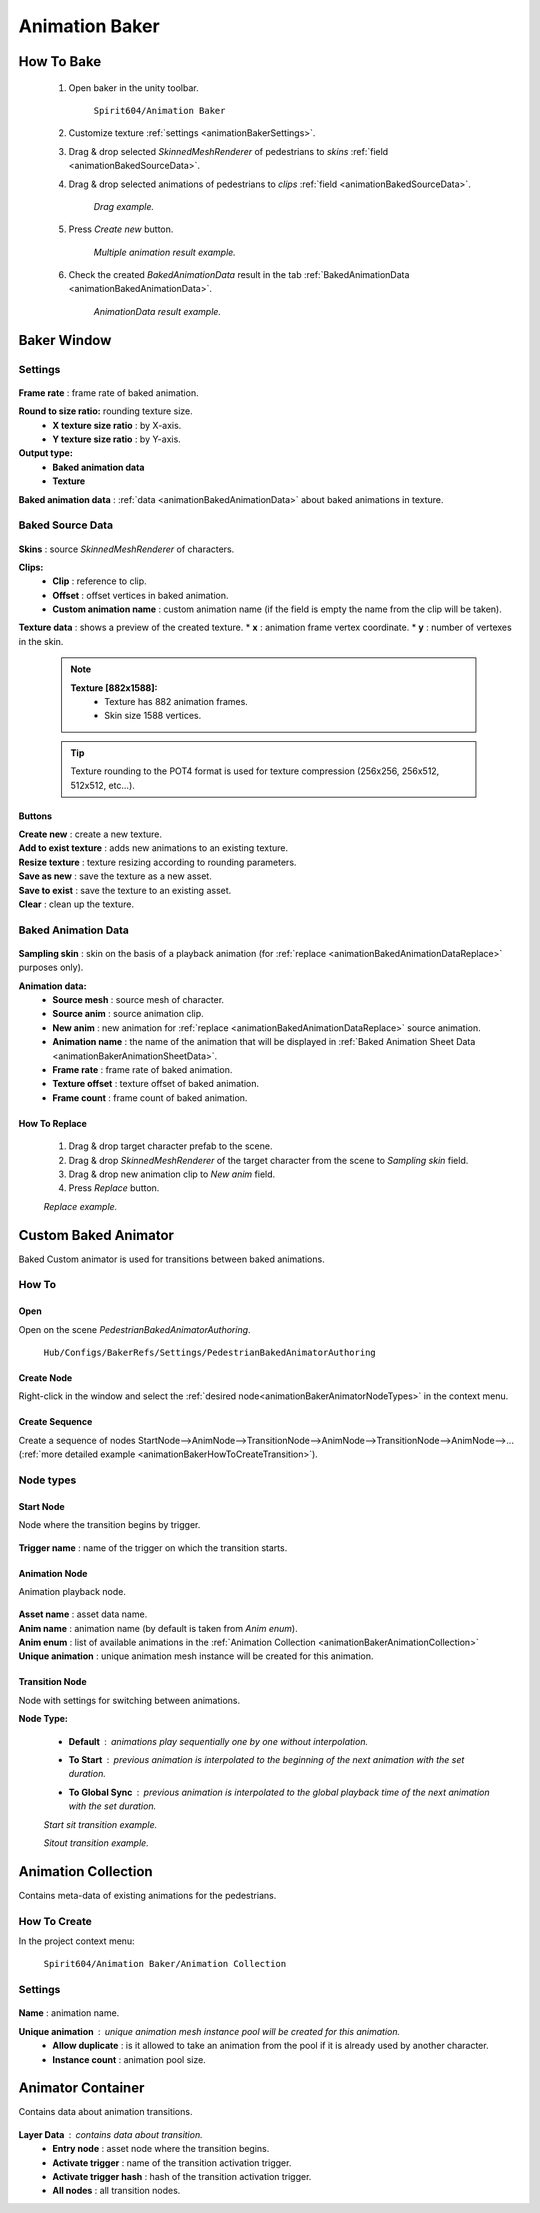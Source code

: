 .. _animationBaker

Animation Baker
=====

.. _animationBakerHowTo

How To Bake
------------

	#. Open baker in the unity toolbar.
	
		``Spirit604/Animation Baker``
		
	#. Customize texture :ref:`settings <animationBakerSettings>`.
	#. Drag & drop selected `SkinnedMeshRenderer` of pedestrians to `skins` :ref:`field <animationBakedSourceData>`.
	#. Drag & drop selected animations of pedestrians to `clips` :ref:`field <animationBakedSourceData>`.
	
		.. image:: images/pedestrian/baker/window/BakedSourceDataExample.png
		`Drag example.`
		
	#. Press `Create new` button.
	
		.. image:: images/pedestrian/baker/window/BakedSourceDataResult.png
		`Multiple animation result example.`
		
	#. Check the created `BakedAnimationData` result in the tab :ref:`BakedAnimationData <animationBakedAnimationData>`.
	
		.. image:: images/pedestrian/baker/window/BakedAnimationDataExample.png
		`AnimationData result example.`
		
Baker Window
------------

.. _animationBakerSettings

Settings
~~~~~~~~~~~~

	.. image:: images/pedestrian/baker/window/Settings.png
	
| **Frame rate** : frame rate of baked animation.
**Round to size ratio:** rounding texture size.
	* **X texture size ratio** : by X-axis.
	* **Y texture size ratio** : by Y-axis.
**Output type:**
	* **Baked animation data**
	* **Texture**
| **Baked animation data** : :ref:`data <animationBakedAnimationData>` about baked animations in texture.
	
.. _animationBakedSourceData

Baked Source Data
~~~~~~~~~~~~

	.. image:: images/pedestrian/baker/window/BakedSourceDataExample.png
	.. image:: images/pedestrian/baker/window/BakedSourceDataResult.png
	
| **Skins** : source `SkinnedMeshRenderer` of characters.
**Clips:**
	* **Clip** : reference to clip.
	* **Offset** : offset vertices in baked animation.
	* **Custom animation name** : custom animation name (if the field is empty the name from the clip will be taken).
| **Texture data** : shows a preview of the created texture.
	* **x** : animation frame vertex coordinate.
	* **y** : number of vertexes in the skin.
	
	.. note::
		**Texture [882x1588]:**
			* Texture has 882 animation frames.
			* Skin size 1588 vertices.
	
	.. tip:: Texture rounding to the POT4 format is used for texture compression (256x256, 256х512, 512x512, etc...).
	
Buttons
""""""""""""""

| **Create new** : create a new texture.
| **Add to exist texture** : adds new animations to an existing texture.
| **Resize texture** : texture resizing according to rounding parameters.
| **Save as new** : save the texture as a new asset.
| **Save to exist** : save the texture to an existing asset.
| **Clear** : clean up the texture.
	
.. _animationBakedAnimationData
	
Baked Animation Data
~~~~~~~~~~~~

	.. image:: images/pedestrian/baker/window/BakedAnimationDataExample.png
		
| **Sampling skin** : skin on the basis of a playback animation (for :ref:`replace <animationBakedAnimationDataReplace>` purposes only).
**Animation data:**
	* **Source mesh** : source mesh of character.
	* **Source anim** : source animation clip.
	* **New anim** : new animation for :ref:`replace <animationBakedAnimationDataReplace>` source animation.
	* **Animation name** : the name of the animation that will be displayed in :ref:`Baked Animation Sheet Data <animationBakerAnimationSheetData>`.
	* **Frame rate** : frame rate of baked animation.
	* **Texture offset** : texture offset of baked animation.
	* **Frame count** : frame count of baked animation.
	
.. _animationBakedAnimationDataReplace

How To Replace
""""""""""""""

	#. Drag & drop target character prefab to the scene.
	#. Drag & drop `SkinnedMeshRenderer` of the target character from the scene to `Sampling skin` field.
	#. Drag & drop new animation clip to `New anim` field.
	#. Press `Replace` button.
	
	.. image:: images/pedestrian/baker/window/BakedAnimationDataReplaceExample.png
	`Replace example.`
	
	
Custom Baked Animator
------------

Baked Custom animator is used for transitions between baked animations.
	
How To
~~~~~~~~~~~~

Open
""""""""""""""

Open on the scene `PedestrianBakedAnimatorAuthoring`.

	``Hub/Configs/BakerRefs/Settings/PedestrianBakedAnimatorAuthoring``
		
	.. image:: images/pedestrian/baker/animator/PedestrianBakedAnimatorAuthoring.png

Create Node
""""""""""""""

Right-click in the window and select the :ref:`desired node<animationBakerAnimatorNodeTypes>` in the context menu.

Create Sequence
""""""""""""""
	
Create a sequence of nodes StartNode-->AnimNode-->TransitionNode-->AnimNode-->TransitionNode-->AnimNode-->... (:ref:`more detailed example <animationBakerHowToCreateTransition>`).
	
.. _animationBakerAnimatorNodeTypes

Node types
~~~~~~~~~~~~

.. _animationBakerAnimatorStartNode

Start Node
""""""""""""""

Node where the transition begins by trigger.

	.. image:: images/pedestrian/baker/animator/StartNodeExample.png	
		
| **Trigger name** : name of the trigger on which the transition starts.

.. _animationBakerAnimatorAnimationNode

Animation Node
""""""""""""""

Animation playback node.

	.. image:: images/pedestrian/baker/animator/AnimationNodeExample.png

| **Asset name** : asset data name.
| **Anim name** : animation name (by default is taken from `Anim enum`).
| **Anim enum** : list of available animations in the :ref:`Animation Collection <animationBakerAnimationCollection>`
| **Unique animation** : unique animation mesh instance will be created for this animation.

.. _animationBakerAnimatorTransitionNode

Transition Node
""""""""""""""

Node with settings for switching between animations.

**Node Type:**

	* **Default** : animations play sequentially one by one without interpolation.
		.. image:: images/pedestrian/baker/animator/TransitionNodeDefaultExample.png	
		
	* **To Start** : previous animation is interpolated to the beginning of the next animation with the set duration.
		.. image:: images/pedestrian/baker/animator/TransitionNodeToStartExample.png
		
	* **To Global Sync** : previous animation is interpolated to the global playback time of the next animation with the set duration.
		.. image:: images/pedestrian/baker/animator/TransitionNodeToGlobalSyncExample.png

	.. image:: images/pedestrian/baker/animator/StartSitTransitionExample.png
	`Start sit transition example.`
		
	.. image:: images/pedestrian/baker/animator/SitoutTransitionExample.png		
	`Sitout transition example.`

.. _animationBakerAnimationCollection

Animation Collection
------------

Contains meta-data of existing animations for the pedestrians.

How To Create
~~~~~~~~~~~~

In the project context menu:
	
	``Spirit604/Animation Baker/Animation Collection``

Settings
~~~~~~~~~~~~
	
	.. image:: images/pedestrian/baker/animator/AnimationCollectionExample.png


| **Name** : animation name.
**Unique animation** : unique animation mesh instance pool will be created for this animation.
	* **Allow duplicate** : is it allowed to take an animation from the pool if it is already used by another character.
	* **Instance count** : animation pool size.

.. _animationBakerAnimatorContainer

Animator Container
------------

Contains data about animation transitions.

	.. image:: images/pedestrian/baker/animator/AnimatorContainerExampleSource.png
	
**Layer Data** : contains data about transition.
	* **Entry node** : asset node where the transition begins.
	* **Activate trigger** : name of the transition activation trigger.
	* **Activate trigger hash** : hash of the transition activation trigger.
	* **All nodes** : all transition nodes.